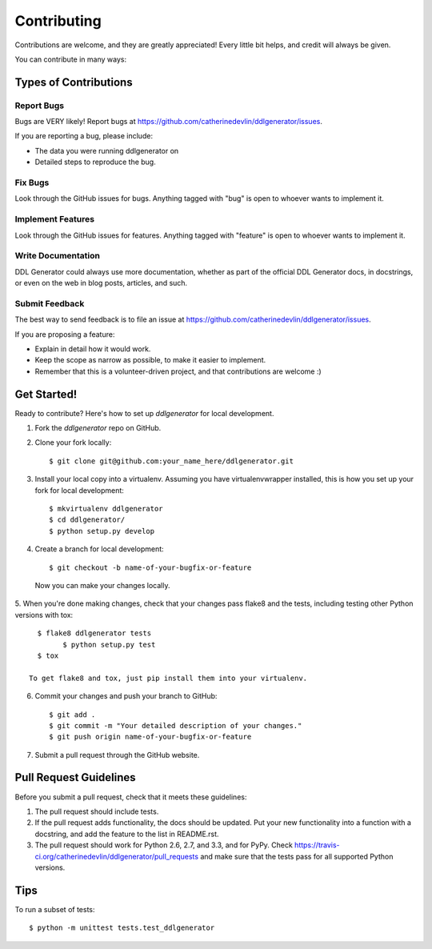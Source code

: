 ============
Contributing
============

Contributions are welcome, and they are greatly appreciated! Every
little bit helps, and credit will always be given. 

You can contribute in many ways:

Types of Contributions
----------------------

Report Bugs
~~~~~~~~~~~

Bugs are VERY likely!  
Report bugs at https://github.com/catherinedevlin/ddlgenerator/issues.

If you are reporting a bug, please include:

* The data you were running ddlgenerator on
* Detailed steps to reproduce the bug.

Fix Bugs
~~~~~~~~

Look through the GitHub issues for bugs. Anything tagged with "bug"
is open to whoever wants to implement it.

Implement Features
~~~~~~~~~~~~~~~~~~

Look through the GitHub issues for features. Anything tagged with "feature"
is open to whoever wants to implement it.

Write Documentation
~~~~~~~~~~~~~~~~~~~

DDL Generator could always use more documentation, whether as part of the 
official DDL Generator docs, in docstrings, or even on the web in blog posts,
articles, and such.

Submit Feedback
~~~~~~~~~~~~~~~

The best way to send feedback is to file an issue at https://github.com/catherinedevlin/ddlgenerator/issues.

If you are proposing a feature:

* Explain in detail how it would work.
* Keep the scope as narrow as possible, to make it easier to implement.
* Remember that this is a volunteer-driven project, and that contributions
  are welcome :)

Get Started!
------------

Ready to contribute? Here's how to set up `ddlgenerator` for local development.

1. Fork the `ddlgenerator` repo on GitHub.
2. Clone your fork locally::

    $ git clone git@github.com:your_name_here/ddlgenerator.git

3. Install your local copy into a virtualenv. Assuming you have virtualenvwrapper installed, this is how you set up your fork for local development::

    $ mkvirtualenv ddlgenerator
    $ cd ddlgenerator/
    $ python setup.py develop

4. Create a branch for local development::

    $ git checkout -b name-of-your-bugfix-or-feature

  Now you can make your changes locally.

5. When you're done making changes, check that your changes pass flake8 and the
tests, including testing other Python versions with tox::

    $ flake8 ddlgenerator tests
	  $ python setup.py test
    $ tox

  To get flake8 and tox, just pip install them into your virtualenv. 

6. Commit your changes and push your branch to GitHub::

    $ git add .
    $ git commit -m "Your detailed description of your changes."
    $ git push origin name-of-your-bugfix-or-feature

7. Submit a pull request through the GitHub website.

Pull Request Guidelines
-----------------------

Before you submit a pull request, check that it meets these guidelines:

1. The pull request should include tests.
2. If the pull request adds functionality, the docs should be updated. Put
   your new functionality into a function with a docstring, and add the
   feature to the list in README.rst.
3. The pull request should work for Python 2.6, 2.7, and 3.3, and for PyPy. Check 
   https://travis-ci.org/catherinedevlin/ddlgenerator/pull_requests
   and make sure that the tests pass for all supported Python versions.

Tips
----

To run a subset of tests::

	$ python -m unittest tests.test_ddlgenerator